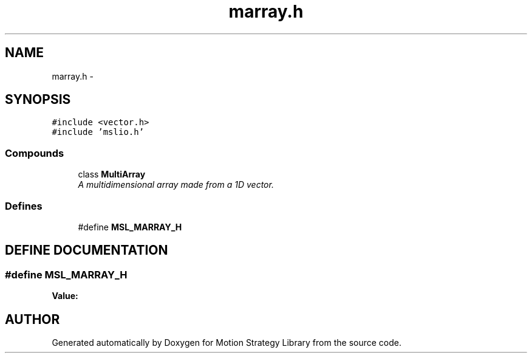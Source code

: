 .TH "marray.h" 3 "26 Feb 2002" "Motion Strategy Library" \" -*- nroff -*-
.ad l
.nh
.SH NAME
marray.h \- 
.SH SYNOPSIS
.br
.PP
\fC#include <vector.h>\fP
.br
\fC#include 'mslio.h'\fP
.br
.SS "Compounds"

.in +1c
.ti -1c
.RI "class \fBMultiArray\fP"
.br
.RI "\fIA multidimensional array made from a 1D vector.\fP"
.in -1c
.SS "Defines"

.in +1c
.ti -1c
.RI "#define \fBMSL_MARRAY_H\fP"
.br
.in -1c
.SH "DEFINE DOCUMENTATION"
.PP 
.SS "#define MSL_MARRAY_H"
.PP
\fBValue:\fP
.PP
.nf

.fi
.SH "AUTHOR"
.PP 
Generated automatically by Doxygen for Motion Strategy Library from the source code.